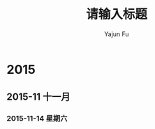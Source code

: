 #+TITLE: 请输入标题
#+AUTHOR: Yajun Fu
#+EMAIL: fuyajun1983cn AT 163 DOT com
#+STARTUP:overview
#+STARTUP: hidestars
#+OPTIONS: toc:t
* 2015
** 2015-11 十一月
*** 2015-11-14 星期六


